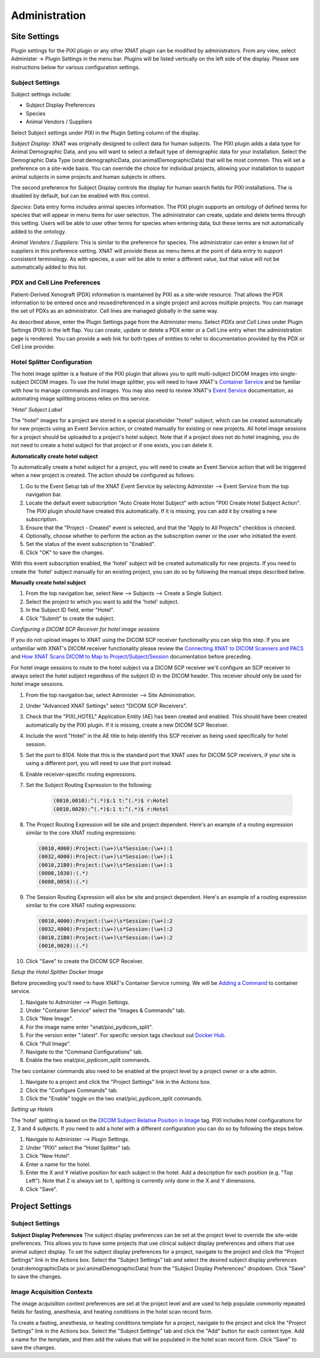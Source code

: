 Administration
==============

Site Settings
-------------

Plugin settings for the PIXI plugin or any other XNAT plugin can be modified by administrators.
From any view, select Administer -> Plugin Settings in the menu bar.
Plugins will be listed vertically on the left side of the display.
Please see instructions below for various configuration settings.

.. image:: ./images/plugin_settings.png
 :align: center

----------------
Subject Settings
----------------

Subject settings include:

- Subject Display Preferences
- Species
- Animal Vendors / Suppliers

Select Subject settings under PIXI in the Plugin Setting column of the display.

.. image:: ./images/pixi_subject_settings.png
 :align: center

*Subject Display:*
XNAT was originally designed to collect data for human subjects.
The PIXI plugin adds a data type for Animal Demographic Data,
and you will want to select a default type of demographic data for your installation.
Select the Demographic Data Type (xnat:demographicData, pixi:animalDemographicData) that will be most common.
This will set a preference on a site-wide basis.
You can override the choice for individual projects, allowing your installation to support animal subjects
in some projects and human subjects in others.

The second preference for Subject Display controls the display for human search fields for PIXI installations.
The is disabled by default, but can be enabled with this control.

*Species:*
Data entry forms includes animal species information.
The PIXI plugin supports an ontology of defined terms for species that will appear in menu items for user selection.
The administrator can create, update and delete terms through this setting.
Users will be able to user other terms for species when entering data, but these terms are not automatically added to the ontology.

*Animal Vendors / Suppliers:*
This is similar to the preference for species.
The administrator can enter a known list of suppliers in this preference setting.
XNAT will provide these as menu items at the point of data entry to support consistent terminology.
As with species, a user will be able to enter a different value, but that value will not be automatically added to this list.

-----------------------------
PDX and Cell Line Preferences
-----------------------------

Patient-Derived Xenograft (PDX) information is maintained by PIXI as a site-wide resource.
That allows the PDX information to be entered once and reused/referenced in a single project and across multiple projects.
You can manage the set of PDXs as an administrator.
Cell lines are managed globally in the same way.

As described above, enter the Plugin Settings page from the Administer menu.
Select *PDXs and Cell Lines* under Plugin Settings (PIXI) in the left flap.
You can create, update or delete a PDX enter or a Cell Line entry when the administration page is rendered.
You can provide a web link for both types of entities to refer to documentation provided by the PDX or Cell Line provider.

.. image:: ./images/pdx_cell-line_administration.png
 :align: center

----------------------------
Hotel Splitter Configuration
----------------------------

The hotel image splitter is a feature of the PIXI plugin that allows you to split multi-subject DICOM images into
single-subject DICOM images. To use the hotel image splitter, you will need to have XNAT's `Container Service <https://wiki.xnat.org/container-service/>`_
and be familiar with how to manage commands and images. You may also need to review XNAT's `Event Service <https://wiki.xnat.org/documentation/using-the-xnat-event-service>`_
documentation, as automating image splitting process relies on this service.

*'Hotel' Subject Label*

The "hotel" images for a project are stored in a special placeholder "hotel" subject, which can be created automatically
for new projects using an Event Service action, or created manually for existing or new projects. All hotel image
sessions for a project should be uploaded to a project's hotel subject. Note that if a project does not do hotel
imagining, you do not need to create a hotel subject for that project or if one exists, you can delete it.

**Automatically create hotel subject**

To automatically create a hotel subject for a project, you will need to create an Event Service action that will be
triggered when a new project is created. The action should be configured as follows:

1. Go to the Event Setup tab of the XNAT Event Service by selecting Administer --> Event Service from the top navigation bar.
2. Locate the default event subscription "Auto Create Hotel Subject" with action "PIXI Create Hotel Subject Action".
   The PIXI plugin should have created this automatically. If it is missing, you can add it by creating a new subscription.
3. Ensure that the "Project - Created" event is selected, and that the "Apply to All Projects" checkbox is checked.
4. Optionally, choose whether to perform the action as the subscription owner or the user who initiated the event.
5. Set the status of the event subscription to "Enabled".
6. Click "OK" to save the changes.

With this event subscription enabled, the 'hotel' subject will be created automatically for new projects. If you need to
create the 'hotel' subject manually for an existing project, you can do so by following the manual steps described below.

.. image:: ./images/pixi_hotel_subject_event_service_administration.png
 :align: center
 :width: 800px

.. image:: ./images/pixi_hotel_subject_event_service_subscription.png
 :align: center
 :width: 300px

**Manually create hotel subject**

1. From the top navigation bar, select New --> Subjects --> Create a Single Subject.
2. Select the project to which you want to add the 'hotel' subject.
3. In the Subject ID field, enter "Hotel".
4. Click "Submit" to create the subject.

*Configuring a DICOM SCP Receiver for hotel image sessions*

If you do not upload images to XNAT using the DICOM SCP receiver functionality you can skip this step. If you are
unfamiliar with XNAT's DICOM receiver functionality please review the
`Connecting XNAT to DICOM Scanners and PACS <https://wiki.xnat.org/documentation/connecting-xnat-to-dicom-scanners-and-pacs>`_
and `How XNAT Scans DICOM to Map to Project/Subject/Session <https://wiki.xnat.org/documentation/how-xnat-scans-dicom-to-map-to-project-subject-ses>`_
documentation before preceding.

For hotel image sessions to route to the hotel subject via a DICOM SCP receiver we'll configure an SCP receiver to
always select the hotel subject regardless of the subject ID in the DICOM header. This receiver should only be used for
hotel image sessions.

1. From the top navigation bar, select Administer --> Site Administration.
2. Under "Advanced XNAT Settings" select "DICOM SCP Receivers".
3. Check that the "PIXI_HOTEL" Application Entity (AE) has been created and enabled. This should have been created
   automatically by the PIXI plugin. If it is missing, create a new DICOM SCP Receiver.
4. Include the word "Hotel" in the AE title to help identify this SCP receiver as being used specifically for hotel session.
5. Set the port to 8104. Note that this is the standard port that XNAT uses for DICOM SCP receivers, if your site is using
   a different port, you will need to use that port instead.
6. Enable receiver-specific routing expressions.
7. Set the Subject Routing Expression to the following:

    .. code-block:: text

        (0010,0010):^(.*)$:1 t:^(.*)$ r:Hotel
        (0010,0020):^(.*)$:1 t:^(.*)$ r:Hotel

8. The Project Routing Expression will be site and project dependent. Here's an example of a routing expression similar
   to the core XNAT routing expressions:

   .. code-block:: text

        (0010,4000):Project:(\w+)\s*Session:(\w+):1
        (0032,4000):Project:(\w+)\s*Session:(\w+):1
        (0010,21B0):Project:(\w+)\s*Session:(\w+):1
        (0008,1030):(.*)
        (0008,0050):(.*)

9. The Session Routing Expression will also be site and project dependent. Here's an example of a routing expression
   similar to the core XNAT routing expressions:

   .. code-block:: text

        (0010,4000):Project:(\w+)\s*Session:(\w+):2
        (0032,4000):Project:(\w+)\s*Session:(\w+):2
        (0010,21B0):Project:(\w+)\s*Session:(\w+):2
        (0010,0020):(.*)

10. Click "Save" to create the DICOM SCP Receiver.

.. image:: ./images/pixi_manage_dicom_scp_receivers.png
 :align: center
 :width: 750px

.. image:: ./images/pixi_hotel_dicom_scp_receiver.png
 :align: center
 :width: 600px

*Setup the Hotel Splitter Docker Image*

Before proceeding you'll need to have XNAT's Container Service running. We will be
`Adding a Command <https://wiki.xnat.org/container-service/adding-a-command>`_ to container service.

1. Navigate to Administer --> Plugin Settings.
2. Under "Container Service" select the "Images & Commands" tab.
3. Click "New Image".
4. For the image name enter "xnat/pixi_pydicom_split".
5. For the version enter ":latest". For specific version tags checkout out
   `Docker Hub <https://hub.docker.com/r/xnat/pixi_pydicom_split/tags>`_.
6. Click "Pull Image".
7. Navigate to the "Command Configurations" tab.
8. Enable the two xnat/pixi_pydicom_split commands.

The two container commands also need to be enabled at the project level by a project owner or a site admin.

1. Navigate to a project and click the "Project Settings" link in the Actions box.
2. Click the "Configure Commands" tab.
3. Click the "Enable" toggle on the two xnat/pixi_pydicom_split commands.

*Setting up Hotels*

The 'hotel' splitting is based on the `DICOM Subject Relative Position in Image <https://dicom.nema.org/medical/dicom/current/output/html/part03.html#sect_C.7.1.4.1.1.1>`_
tag. PIXI includes hotel configurations for 2, 3 and 4 subjects. If you need to add a hotel with a different
configuration you can do so by following the steps below.

1. Navigate to Administer --> Plugin Settings.
2. Under "PIXI" select the "Hotel Splitter" tab.
3. Click "New Hotel".
4. Enter a name for the hotel.
5. Enter the X and Y relative position for each subject in the hotel. Add a description for each position (e.g. "Top Left").
   Note that Z is always set to 1, splitting is currently only done in the X and Y dimensions.
6. Click "Save".

Project Settings
----------------

----------------
Subject Settings
----------------

**Subject Display Preferences**
The subject display preferences can be set at the project level to override the site-wide preferences. This allows
you to have some projects that use clinical subject display preferences and others that use animal subject display. To
set the subject display preferences for a project, navigate to the project and click the "Project Settings" link in the
Actions box. Select the "Subject Settings" tab and select the desired subject display preferences (xnat:demographicData
or pixi:animalDemographicData) from the "Subject Display Preferences" dropdown. Click "Save" to save the changes.

--------------------------
Image Acquisition Contexts
--------------------------

The image acquisition context preferences are set at the project level and are used to help populate commonly repeated
fields for fasting, anesthesia, and heating conditions in the hotel scan record form.

To create a fasting, anesthesia, or heating conditions template for a project, navigate to the project and click the
"Project Settings" link in the Actions box. Select the "Subject Settings" tab and click the "Add" button for each
context type. Add a name for the template, and then add the values that will be populated in the hotel scan record form.
Click "Save" to save the changes.
